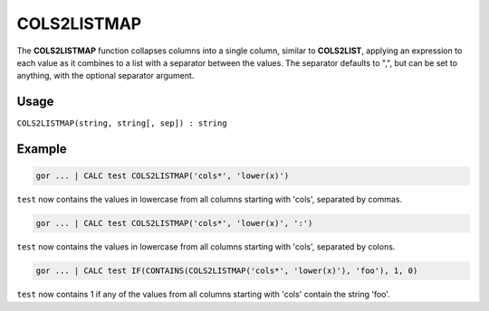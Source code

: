.. _cols2listmap:

============
COLS2LISTMAP
============

The **COLS2LISTMAP** function collapses columns into a single column, similar to **COLS2LIST**, applying an expression
to each value as it combines to a list with a separator between the values.
The separator defaults to ",", but can be set to anything, with the optional separator argument.

Usage
=====

``COLS2LISTMAP(string, string[, sep]) : string``

Example
=======
.. code-block:: gor

   gor ... | CALC test COLS2LISTMAP('cols*', 'lower(x)')

``test`` now contains the values in lowercase from all columns starting with 'cols', separated by commas.

.. code-block:: gor

   gor ... | CALC test COLS2LISTMAP('cols*', 'lower(x)', ':')

``test`` now contains the values in lowercase from all columns starting with 'cols', separated by colons.

.. code-block:: gor

   gor ... | CALC test IF(CONTAINS(COLS2LISTMAP('cols*', 'lower(x)'), 'foo'), 1, 0)

``test`` now contains 1 if any of the values from all columns starting with 'cols' contain the string 'foo'.
